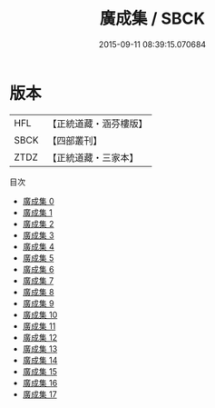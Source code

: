 #+TITLE: 廣成集 / SBCK

#+DATE: 2015-09-11 08:39:15.070684
* 版本
 |       HFL|【正統道藏・涵芬樓版】|
 |      SBCK|【四部叢刊】  |
 |      ZTDZ|【正統道藏・三家本】|
目次
 - [[file:KR5b0321_000.txt][廣成集 0]]
 - [[file:KR5b0321_001.txt][廣成集 1]]
 - [[file:KR5b0321_002.txt][廣成集 2]]
 - [[file:KR5b0321_003.txt][廣成集 3]]
 - [[file:KR5b0321_004.txt][廣成集 4]]
 - [[file:KR5b0321_005.txt][廣成集 5]]
 - [[file:KR5b0321_006.txt][廣成集 6]]
 - [[file:KR5b0321_007.txt][廣成集 7]]
 - [[file:KR5b0321_008.txt][廣成集 8]]
 - [[file:KR5b0321_009.txt][廣成集 9]]
 - [[file:KR5b0321_010.txt][廣成集 10]]
 - [[file:KR5b0321_011.txt][廣成集 11]]
 - [[file:KR5b0321_012.txt][廣成集 12]]
 - [[file:KR5b0321_013.txt][廣成集 13]]
 - [[file:KR5b0321_014.txt][廣成集 14]]
 - [[file:KR5b0321_015.txt][廣成集 15]]
 - [[file:KR5b0321_016.txt][廣成集 16]]
 - [[file:KR5b0321_017.txt][廣成集 17]]
